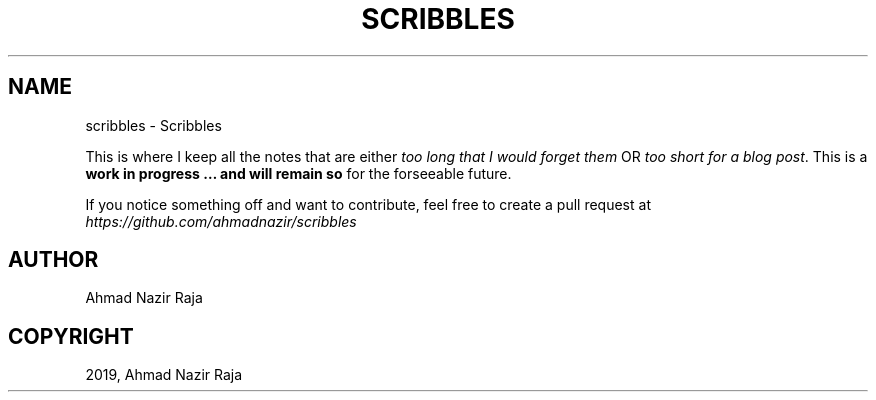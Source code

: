 .\" Man page generated from reStructuredText.
.
.
.nr rst2man-indent-level 0
.
.de1 rstReportMargin
\\$1 \\n[an-margin]
level \\n[rst2man-indent-level]
level margin: \\n[rst2man-indent\\n[rst2man-indent-level]]
-
\\n[rst2man-indent0]
\\n[rst2man-indent1]
\\n[rst2man-indent2]
..
.de1 INDENT
.\" .rstReportMargin pre:
. RS \\$1
. nr rst2man-indent\\n[rst2man-indent-level] \\n[an-margin]
. nr rst2man-indent-level +1
.\" .rstReportMargin post:
..
.de UNINDENT
. RE
.\" indent \\n[an-margin]
.\" old: \\n[rst2man-indent\\n[rst2man-indent-level]]
.nr rst2man-indent-level -1
.\" new: \\n[rst2man-indent\\n[rst2man-indent-level]]
.in \\n[rst2man-indent\\n[rst2man-indent-level]]u
..
.TH "SCRIBBLES" "7" "Jun 12, 2022" "0.2" "Scribbles"
.SH NAME
scribbles \- Scribbles
.sp
This is where I keep all the notes that are either \fItoo long that I would forget
them\fP OR \fItoo short for a blog post\fP\&. This is a \fBwork in progress … and will
remain so\fP for the forseeable future.
.sp
If you notice something off and want to contribute, feel free to create a pull
request at \fI\%https://github.com/ahmadnazir/scribbles\fP
.SH AUTHOR
Ahmad Nazir Raja
.SH COPYRIGHT
2019, Ahmad Nazir Raja
.\" Generated by docutils manpage writer.
.
